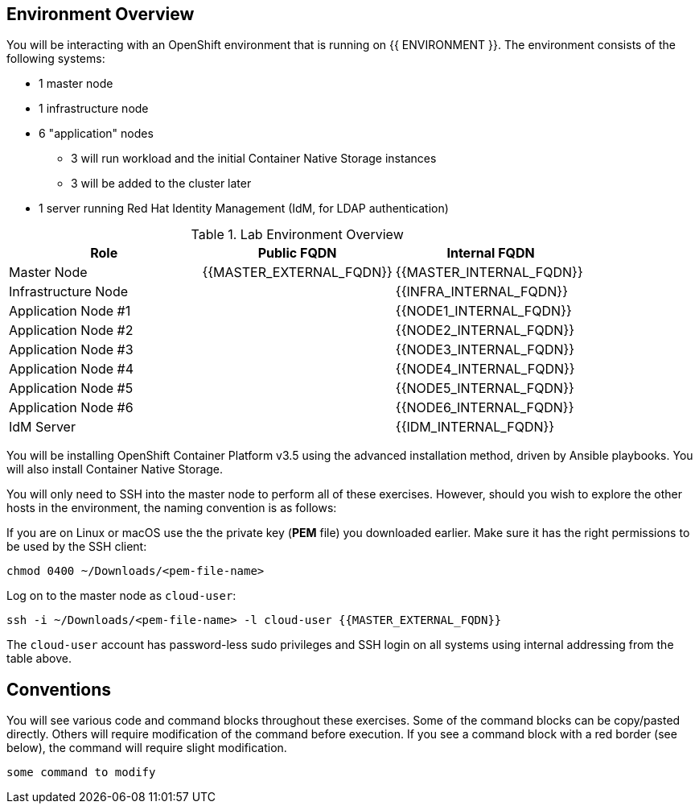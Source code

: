 ## Environment Overview

You will be interacting with an OpenShift environment that is running on {{ ENVIRONMENT }}. The environment consists of the following systems:

* 1 master node
* 1 infrastructure node
* 6 "application" nodes
** 3 will run workload and the initial Container Native Storage instances
** 3 will be added to the cluster later
* 1 server running Red Hat Identity Management (IdM, for LDAP authentication)

.Lab Environment Overview
[options="header"]
|==============================================
| Role     | Public FQDN | Internal FQDN
| Master Node     | {{MASTER_EXTERNAL_FQDN}}  | {{MASTER_INTERNAL_FQDN}}
| Infrastructure Node     |   | {{INFRA_INTERNAL_FQDN}}
| Application Node #1     |   | {{NODE1_INTERNAL_FQDN}}
| Application Node #2     |   | {{NODE2_INTERNAL_FQDN}}
| Application Node #3     |   | {{NODE3_INTERNAL_FQDN}}
| Application Node #4     |   | {{NODE4_INTERNAL_FQDN}}
| Application Node #5     |   | {{NODE5_INTERNAL_FQDN}}
| Application Node #6     |   | {{NODE6_INTERNAL_FQDN}}
| IdM Server     |   | {{IDM_INTERNAL_FQDN}}
|==============================================

You will be installing OpenShift Container Platform v3.5 using the advanced
installation method, driven by Ansible playbooks. You will also install
Container Native Storage.

You will only need to SSH into the master node to perform all of these
exercises. However, should you wish to explore the other hosts in the
environment, the naming convention is as follows:

If you are on Linux or macOS use the the private key (*PEM* file) you downloaded earlier. Make sure it has the right permissions to be used by the SSH client:

  chmod 0400 ~/Downloads/<pem-file-name>

Log on to the master node as `cloud-user`:

  ssh -i ~/Downloads/<pem-file-name> -l cloud-user {{MASTER_EXTERNAL_FQDN}}

The `cloud-user` account has password-less sudo privileges and SSH login on all systems using internal addressing from the table above.

## Conventions

You will see various code and command blocks throughout these exercises. Some of
the command blocks can be copy/pasted directly. Others will require modification
of the command before execution. If you see a command block with a red border
(see below), the command will require slight modification.

[source,role=copypaste]
----
some command to modify
----
